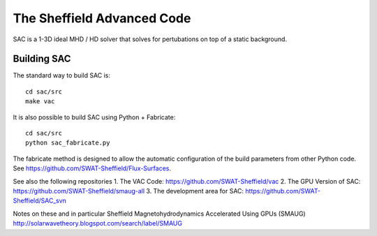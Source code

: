 The Sheffield Advanced Code
===========================

SAC is a 1-3D ideal MHD / HD solver that solves for pertubations on top of a 
static background.

Building SAC
------------

The standard way to build SAC is::

    cd sac/src
    make vac

It is also possible to build SAC using Python + Fabricate::

    cd sac/src
    python sac_fabricate.py

The fabricate method is designed to allow the automatic configuration of the 
build parameters from other Python code. See https://github.com/SWAT-Sheffield/Flux-Surfaces.

See also the following repositories
1. The VAC Code: https://github.com/SWAT-Sheffield/vac
2. The GPU Version of SAC: https://github.com/SWAT-Sheffield/smaug-all
3. The development area for SAC: https://github.com/SWAT-Sheffield/SAC_svn

Notes on these and in particular Sheffield Magnetohydrodynamics Accelerated Using GPUs (SMAUG)
http://solarwavetheory.blogspot.com/search/label/SMAUG

